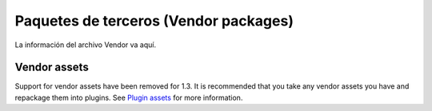 Paquetes de terceros (Vendor packages)
######################################

La información del archivo Vendor va aquí.

Vendor assets
=============

Support for vendor assets have been removed for 1.3. It is recommended
that you take any vendor assets you have and repackage them into
plugins. See `Plugin assets </es/view/1117/Plugin-assets>`_ for more
information.
